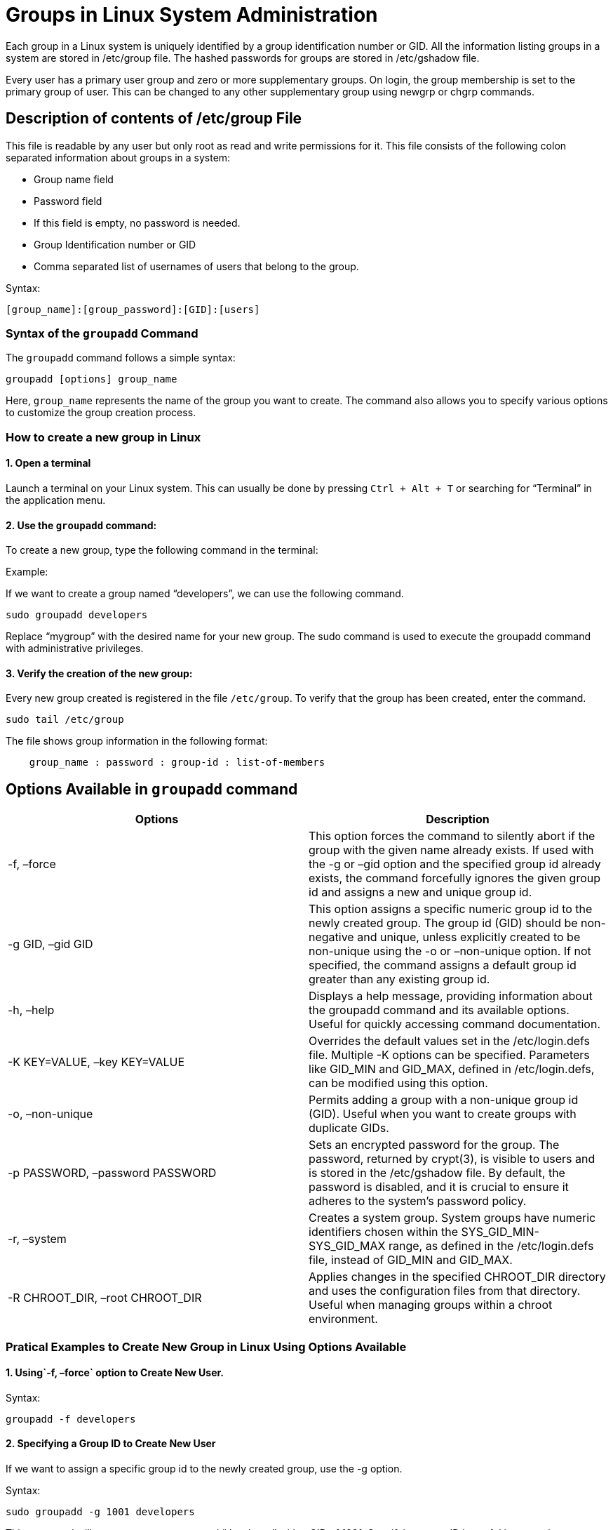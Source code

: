 = Groups in Linux System Administration
Each group in a Linux system is uniquely identified by a group identification number or GID. All the information listing groups in a system are stored in /etc/group file. The hashed passwords for groups are stored in /etc/gshadow file.

Every user has a primary user group and zero or more supplementary groups. On login, the group membership is set to the primary group of user. This can be changed to any other supplementary group using newgrp or chgrp commands.

== Description of contents of /etc/group File

This file is readable by any user but only root as read and write permissions for it. This file consists of the following colon separated information about groups in a system:

-  Group name field
-  Password field
-  If this field is empty, no password is needed.
-  Group Identification number or GID
-  Comma separated list of usernames of users that belong to the group.

Syntax:
----
[group_name]:[group_password]:[GID]:[users]
----

=== Syntax of the `groupadd` Command

The `groupadd` command follows a simple syntax:
----
groupadd [options] group_name
----
Here, `group_name` represents the name of the group you want to create. The command also allows you to specify various options to customize the group creation process.

=== How to create a new group in Linux
==== 1. Open a terminal

Launch a terminal on your Linux system. This can usually be done by pressing `Ctrl + Alt + T` or searching for “Terminal” in the application menu.

==== 2. Use the `groupadd` command:

To create a new group, type the following command in the terminal:

Example:

If we want to create a group named “developers”, we can use the following command.
----
sudo groupadd developers
----
Replace “mygroup” with the desired name for your new group. The sudo command is used to execute the groupadd command with administrative privileges.

==== 3. Verify the creation of the new group:

Every new group created is registered in the file `/etc/group`. To verify that the group has been created, enter the command.
----
sudo tail /etc/group
----

The file shows group information in the following format:
----
    group_name : password : group-id : list-of-members
----



== Options Available in `groupadd` command


[options="header"]
|===
| Options | Description

| -f, –force
| This option forces the command to silently abort if the group with the given name already exists. If used with the -g or –gid option and the specified group id already exists, the command forcefully ignores the given group id and assigns a new and unique group id.

| -g GID, –gid GID
| This option assigns a specific numeric group id to the newly created group. The group id (GID) should be non-negative and unique, unless explicitly created to be non-unique using the -o or –non-unique option. If not specified, the command assigns a default group id greater than any existing group id.

| -h, –help
| Displays a help message, providing information about the groupadd command and its available options. Useful for quickly accessing command documentation.

| -K KEY=VALUE, –key KEY=VALUE
| Overrides the default values set in the /etc/login.defs file. Multiple -K options can be specified. Parameters like GID_MIN and GID_MAX, defined in /etc/login.defs, can be modified using this option.

| -o, –non-unique
| Permits adding a group with a non-unique group id (GID). Useful when you want to create groups with duplicate GIDs.

| -p PASSWORD, –password PASSWORD
| Sets an encrypted password for the group. The password, returned by crypt(3), is visible to users and is stored in the /etc/gshadow file. By default, the password is disabled, and it is crucial to ensure it adheres to the system’s password policy.

| -r, –system
| Creates a system group. System groups have numeric identifiers chosen within the SYS_GID_MIN-SYS_GID_MAX range, as defined in the /etc/login.defs file, instead of GID_MIN and GID_MAX.

| -R CHROOT_DIR, –root CHROOT_DIR
| Applies changes in the specified CHROOT_DIR directory and uses the configuration files from that directory. Useful when managing groups within a chroot environment.
|===


=== Pratical Examples to Create New Group in Linux Using Options Available

==== 1. Using`-f, –force` option to Create New User.

Syntax:
----
groupadd -f developers
----

==== 2. Specifying a Group ID to Create New User

If we want to assign a specific group id to the newly created group, use the -g option.

Syntax:
----
sudo groupadd -g 1001 developers
----
This command will create a new group named “developer” with a GID of 1001. Specifying group ID is useful in case where we need to maintain consistency across systems.

==== 3. Setting a Group Password

We can set an encrypted password for a group using the -p option.

Syntax:
----
sudo groupadd -p somepassword finance
----
This command creates a new group named “finance” and sets the password for the group as “somepassword”

==== 4. Overriding Default Values

Suppose we want to modify the GID_MIN and GID_MAX values for a group creation. We can achieve this using the -K option

Syntax:
----
 groupadd -K GID_MIN=500 -K GID_MAX=700 tester
----

This command will create a new group named “tester” and set the minimum GID to 500 and the maximum GID to 700. This allows us to have finer control over the range of valid group IDs for the created group.

====  5. To Create a new user into the group, the group is mentioned using -g option in the command useradd.

Syntax:
----
sudo useradd -g developers new_user
----
==== 6. To add an existing user to a group, use the usermod command

Syntax:
----
usermod -g developers existing_user

----

=== How to Create a new group in Linux | groupadd command – FAQs
==== How can I check if a group has been successfully created?

You can verify the successful creation of a group by checking the “/etc/group” file or by using the `getent` command.

  -  For example: running `getent group group_name` should display information about the newly created group, including its name and Group ID (GID).

==== What is the difference between a regular group and a system group created with the groupadd command using the -r option?

 -   The `-r` option in the `groupadd` command is used to create a system group. System groups typically have lower Group IDs (GID) and are reserved for system processes and services. Creating a system group is often recommended for enhanced system security and to prevent accidental modification or removal by regular users.

==== What happens if I try to create a group with a name that already exists?

  -  If you attempt to create a group with a name that already exists, the groupadd command will typically return an error, stating that the group already exists. To avoid this, you may use the `-f` option to force the creation of the group, though caution should be exercised to prevent unintentional overwriting of existing groups.

==== How can I specify a Group ID (GID) when creating a new group with the groupadd command?

 -   Yes, the `groupadd` command allows you to specify a Group ID using the `-g` option. This can be useful for maintaining consistency in user and group management, especially in environments with specific GID requirements.

==== What is the purpose of creating a new group in Linux using the groupadd command?

 -   The primary purpose of creating a new group in Linux is to organize and manage users with similar permissions. Groups enable administrators to assign common access levels to multiple users, facilitating efficient resource management and enhancing system security.


== groupmod command in Linux with examples

groupmod command in Linux is used to modify or change the existing group on Linux system. It can be handled by superuser or root user. Basically, it modifies a group definition on the system by modifying the right entry in the database of the group.

Syntax:
----
groupmod [option] GROUP
----
Files: The groupmod command has the following files.

 -   `/etc/group`: Group Account Information.
  -  `/etc/gshadow`: Secured group account information.
  -  `/etc/login.def`: Shadow passwd suite configuration.
  -  `/etc/passwd`: User account information.

Exit Values:

  -  0: Success.
  -  2: Invalid command Syntax.
 -   3: Invalid argument to option.
  -  4: specified group doesn’t exist.
  -  6: specified group doesn’t exist.
  -  9: group name already in use.
  -  10: can’t update group file.

**Options:** There are following option available in groupmod command.

 -   -g, `–gid GID`: The group ID of the given GROUP will be changed to GID.
  -  -n, `–new-name` `NEW_GROUP`: The name of group will change into newname.
  -  -h, `–help`: This option display help message and exist.
  -  -o, `–non-unique`: This option used with the -g option that allow to change the group GID to a non-unique value.
  -  -p, `–password PASSWORD`: This gives the encrypted password.
 -   -R, `–root CHROOT_DIR`: Apply changes in the CHROOT_DIR directory and use the configuration files from the CHROOT_DIR directory.

Example: Below command will change the group group_old to group_new using -n option.
----
groupmod -n group_new group_old
----
Unlock the power of Linux with our Online Linux Course with Certification! Whether a beginner or an experienced professional, this course is designed to help you master Linux, the backbone of modern computing. Dive into comprehensive modules covering everything from basic commands to advanced system administration. With hands-on projects and real-world examples, you'll gain the skills to manage Linux environments efficiently and confidently. Plus, earn a certification that showcases your expertise to potential employers.


=== Understanding the ‘groupdel’ Command

The ‘groupdel’ command is a powerful tool in Linux that allows system administrators to delete existing groups. It is a part of the ‘passwd’ package and provides a straightforward way to manage group accounts on a Linux system.

In simple words groupdel command is used to delete a existing group. It will delete all entry that refers to the group, modifies the system account files, and it is handled by superuser or root user.

Syntax of `groupdel` Command

The basic syntax for the ‘groupdel’ command is as follows:
----
groupdel [options] group_name
----
Files:

  -  `/etc/group`: It contains the account information of the Group.
  -  `/etc/gshadow` : It contains the secure group account information.

Exit values: This command exists with the following values.

 -   0: Success
  -  2: Invalid Command Syntax.
  -  6: Specified group doesn’t exist.
  -  8: Can’t remove users primary group.
  -  10: Can’t update group file.

Options Available in `groupdel` Command

[options="header"]
|===
| Options | Description

| -h, –help
| Displays the help message and exits.

| -f, –force
| This option forces the deletion of the group, even if it is still in use.

| -R, –root
| Apply the changes in the CHROOT_DIR directory. Also, it uses the configuration files from the CHROOT_DIR directory.

| -r, –remove
| Removes the group along with its associated files.
|===


==== How to Delete a Group in Linux?

To delete a group named ‘example_group,’ simply use the following command
----
sudo groupdel example_group
----
This command removes the group ‘example_group’ from the system. However, keep in mind that if any users are still associated with the group, the command will fail unless the ‘-f’ option is used.

==== How to Forcefully Delete a Group in Linux?

If you want to forcefully delete a group, including removing all users associated with it, use the ‘-f’ option:
----
sudo groupdel -f example_group
----
This command will forcibly delete the ‘example_group,’ even if users are still members of the group.

==== How to Remove Group and Associated Files in Linux?

The ‘-r’ option allows you to remove the group and its associated files. For example:
----
sudo groupdel -r example_group
----
This command not only removes the group but also deletes the associated files, including the group’s home directory.